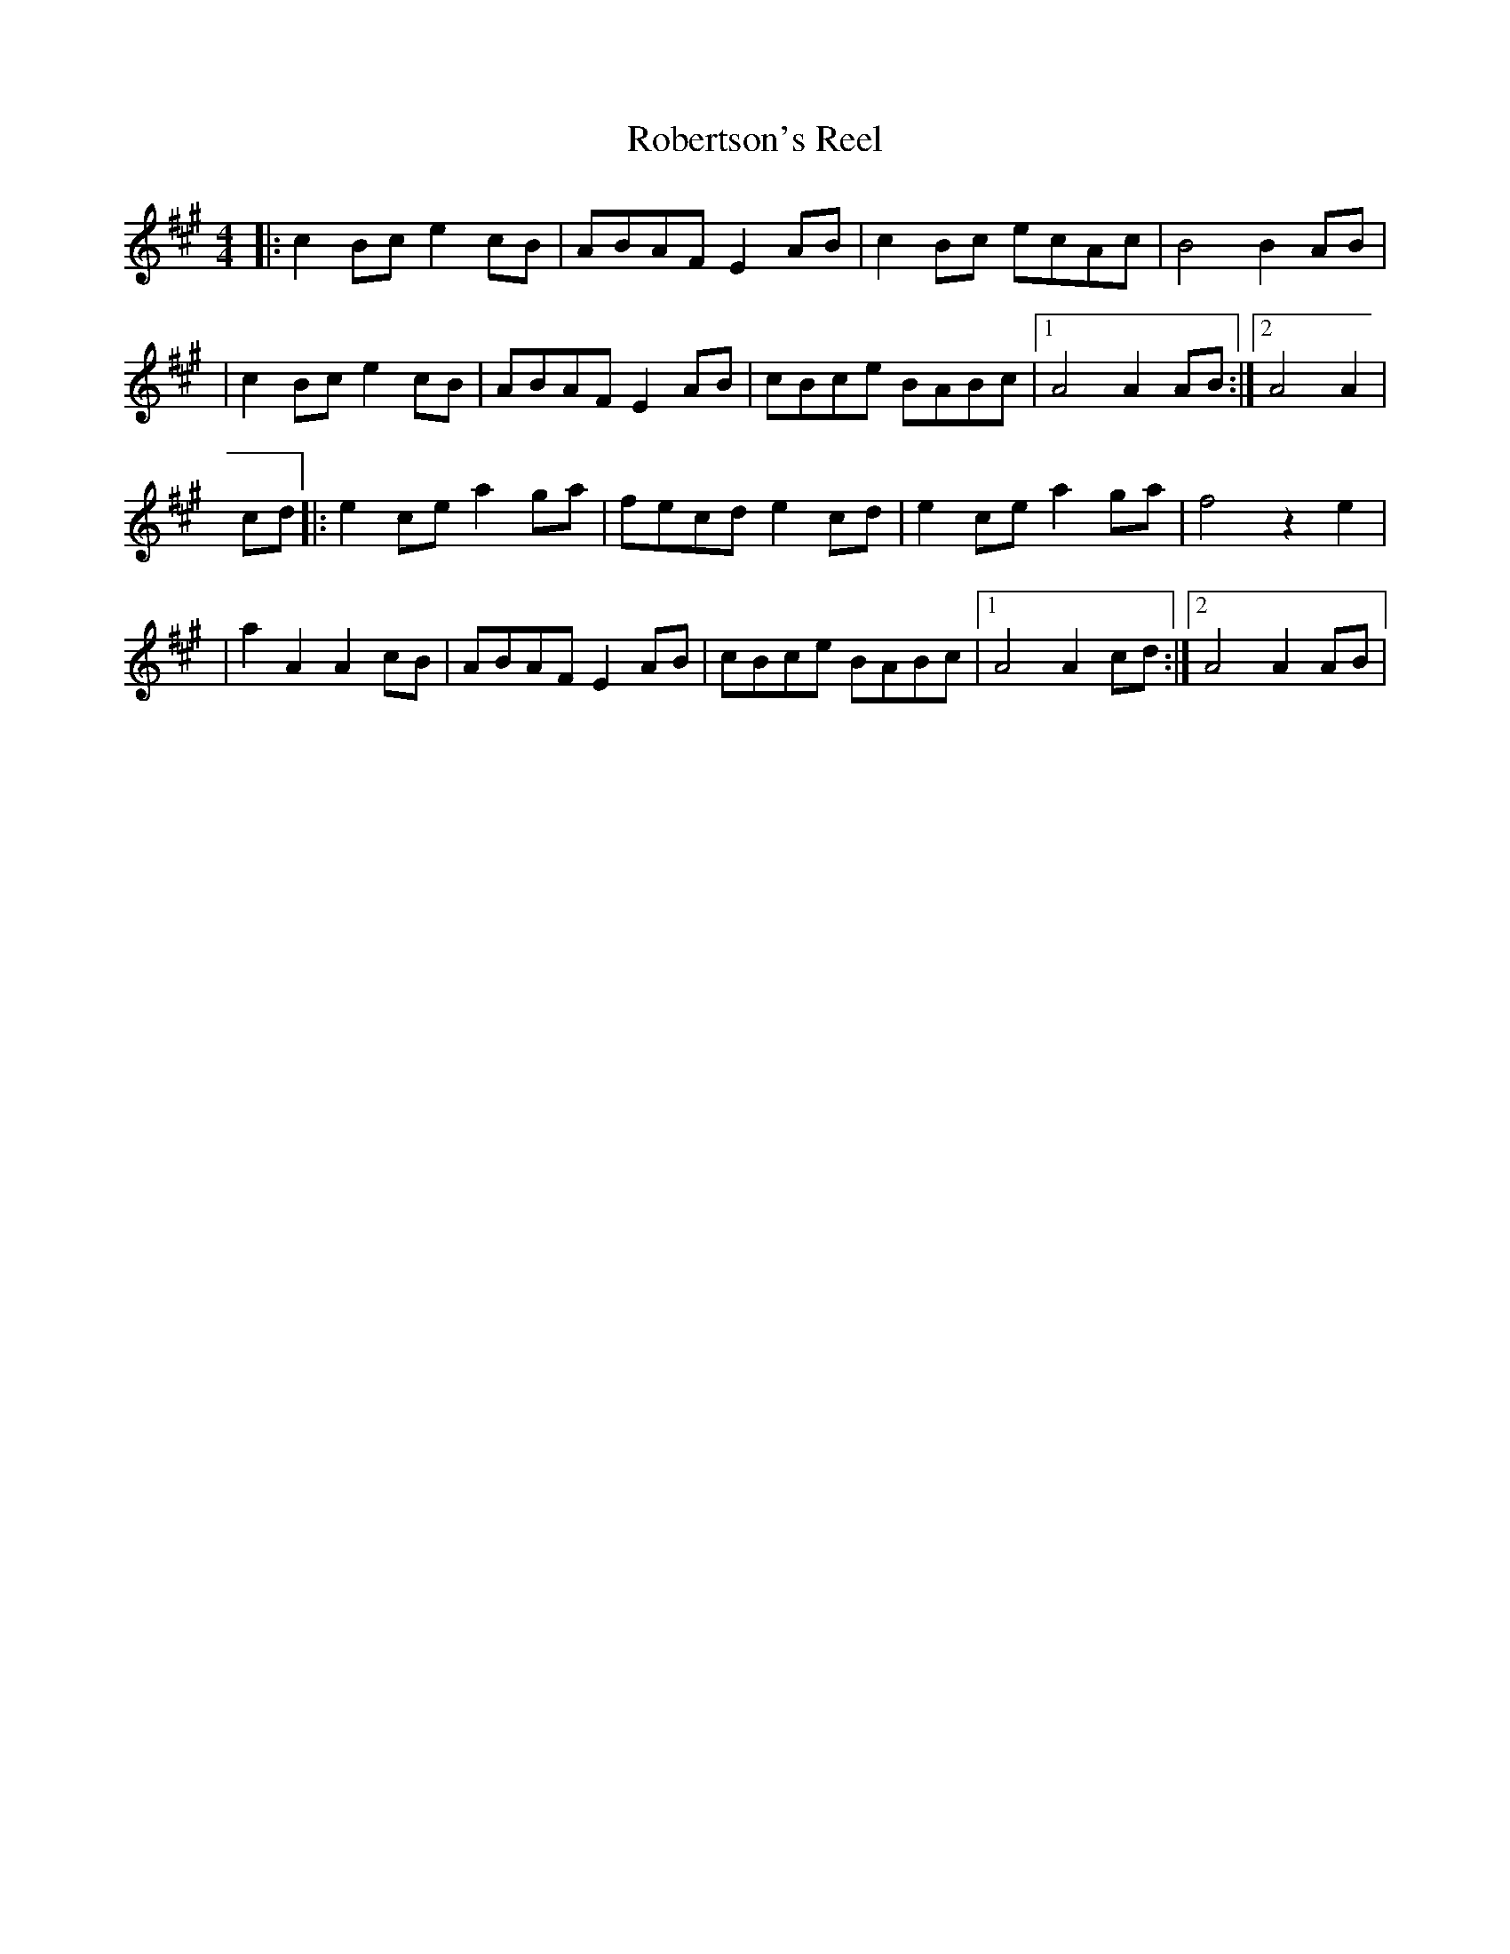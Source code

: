 X:204
T:Robertson's Reel
M:4/4
L:1/8
K:A
|: c2 Bc e2 cB | ABAF E2 AB | c2 Bc ecAc | B4 B2 AB |
| c2 Bc e2 cB | ABAF E2 AB | cBce BABc |1 A4 A2 AB:|2 A4 A2|
cd \
  |:  e2 ce a2 ga | fecd e2 cd | e2 ce a2 ga | f4 z2 e2 |
  |  a2 A2 A2 cB | ABAF E2 AB | cBce BABc |1 A4 A2 cd:|2 A4 A2 AB|
